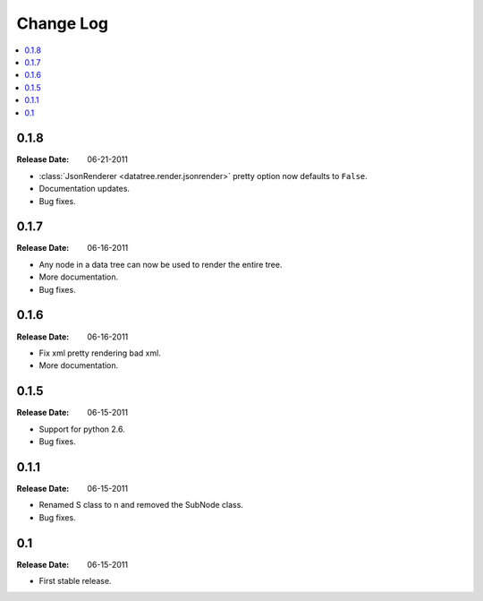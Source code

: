 ==========
Change Log
==========

.. contents::
    :local:

.. v0.1.8:

0.1.8
=====
:Release Date: 06-21-2011

* :class:`JsonRenderer <datatree.render.jsonrender>` pretty option
  now defaults to ``False``.

* Documentation updates.

* Bug fixes.

.. v0.1.7:

0.1.7
=====
:Release Date: 06-16-2011

* Any node in a data tree can now be used to render the entire tree.

* More documentation.

* Bug fixes.

.. _v0.1.6:

0.1.6
=====
:Release Date: 06-16-2011

* Fix xml pretty rendering bad xml.

* More documentation.

.. _v0.1.5:

0.1.5
=====
:Release Date: 06-15-2011

* Support for python 2.6.

* Bug fixes.

.. _v0.1.1:
 
0.1.1
=====
:Release Date: 06-15-2011
 
* Renamed S class to n and removed the SubNode class.
 
* Bug fixes.
    
.. _v0.1:
 
0.1
===
:Release Date: 06-15-2011
 
* First stable release.